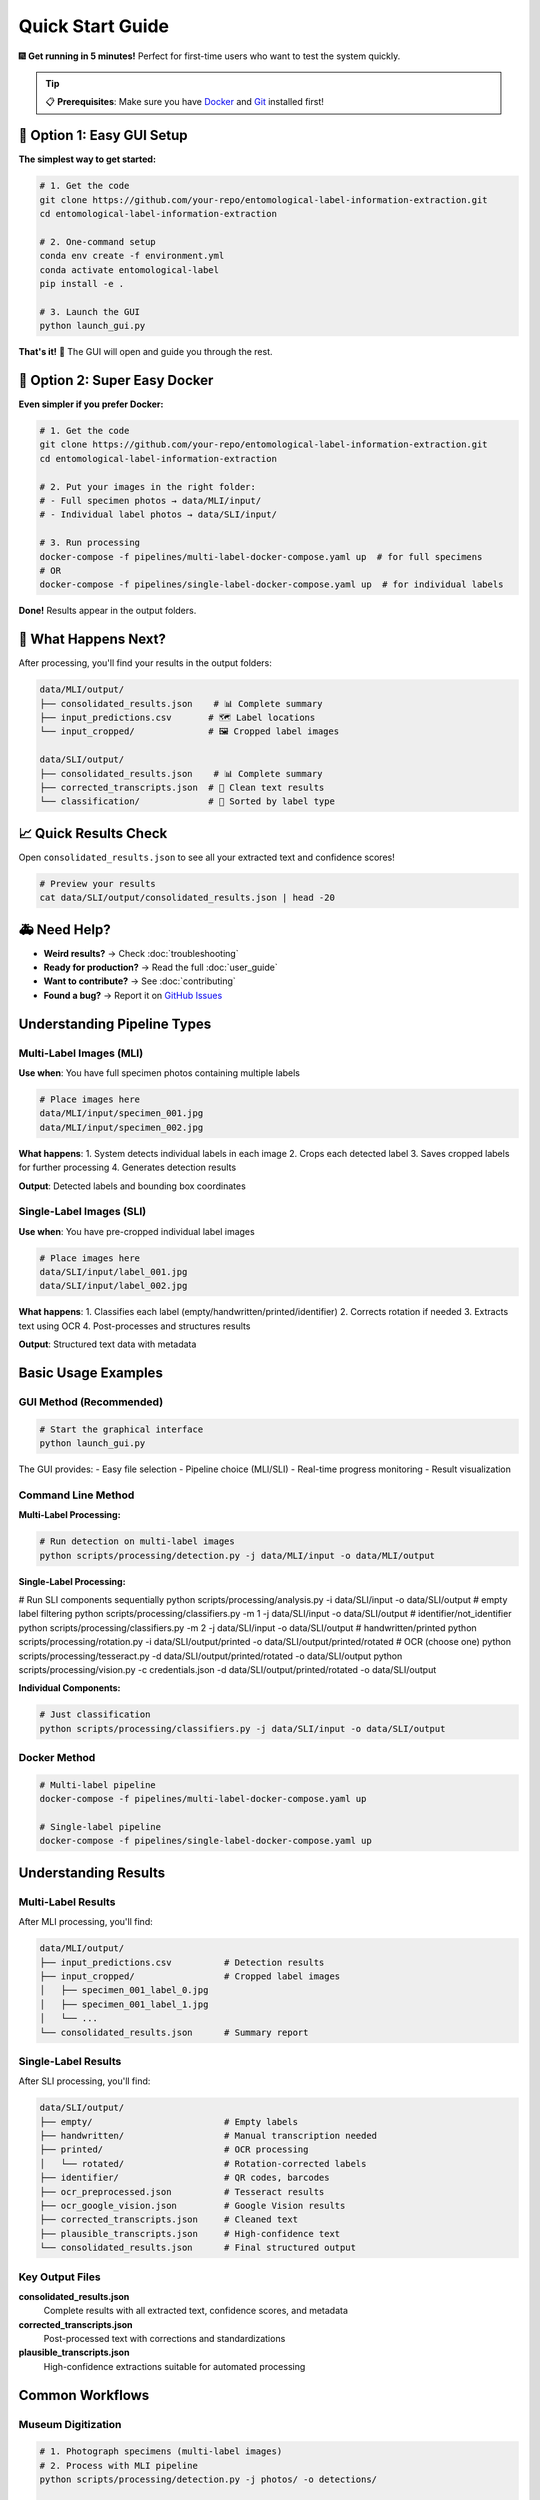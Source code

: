 Quick Start Guide
=================

🎆 **Get running in 5 minutes!** Perfect for first-time users who want to test the system quickly.

.. tip::
   📋 **Prerequisites**: Make sure you have `Docker <https://docker.com>`_ and `Git <https://git-scm.com/>`_ installed first!

🚀 Option 1: Easy GUI Setup
---------------------------

**The simplest way to get started:**

.. code-block:: bash

   # 1. Get the code
   git clone https://github.com/your-repo/entomological-label-information-extraction.git
   cd entomological-label-information-extraction

   # 2. One-command setup
   conda env create -f environment.yml
   conda activate entomological-label
   pip install -e .

   # 3. Launch the GUI
   python launch_gui.py

**That's it!** 🎉 The GUI will open and guide you through the rest.

🐳 Option 2: Super Easy Docker
----------------------------------------

**Even simpler if you prefer Docker:**

.. code-block:: bash

   # 1. Get the code
   git clone https://github.com/your-repo/entomological-label-information-extraction.git
   cd entomological-label-information-extraction

   # 2. Put your images in the right folder:
   # - Full specimen photos → data/MLI/input/
   # - Individual label photos → data/SLI/input/

   # 3. Run processing
   docker-compose -f pipelines/multi-label-docker-compose.yaml up  # for full specimens
   # OR
   docker-compose -f pipelines/single-label-docker-compose.yaml up  # for individual labels

**Done!** Results appear in the output folders.

🎯 What Happens Next?
----------------------

After processing, you'll find your results in the output folders:

.. code-block:: text

   data/MLI/output/
   ├── consolidated_results.json    # 📊 Complete summary 
   ├── input_predictions.csv       # 🗺 Label locations
   └── input_cropped/              # 🖼️ Cropped label images

   data/SLI/output/
   ├── consolidated_results.json    # 📊 Complete summary
   ├── corrected_transcripts.json  # 🧹 Clean text results
   └── classification/             # 📁 Sorted by label type

📈 Quick Results Check
-----------------------

Open ``consolidated_results.json`` to see all your extracted text and confidence scores!

.. code-block:: bash

   # Preview your results
   cat data/SLI/output/consolidated_results.json | head -20

🚑 Need Help?
---------------

- **Weird results?** → Check :doc:`troubleshooting`
- **Ready for production?** → Read the full :doc:`user_guide`
- **Want to contribute?** → See :doc:`contributing`
- **Found a bug?** → Report it on `GitHub Issues <https://github.com/your-repo/entomological-label-information-extraction/issues>`_

Understanding Pipeline Types
----------------------------

Multi-Label Images (MLI)
~~~~~~~~~~~~~~~~~~~~~~~~~

**Use when**: You have full specimen photos containing multiple labels

.. code-block:: bash

   # Place images here
   data/MLI/input/specimen_001.jpg
   data/MLI/input/specimen_002.jpg

**What happens**:
1. System detects individual labels in each image
2. Crops each detected label
3. Saves cropped labels for further processing
4. Generates detection results

**Output**: Detected labels and bounding box coordinates

Single-Label Images (SLI)
~~~~~~~~~~~~~~~~~~~~~~~~~~

**Use when**: You have pre-cropped individual label images

.. code-block:: bash

   # Place images here
   data/SLI/input/label_001.jpg
   data/SLI/input/label_002.jpg

**What happens**:
1. Classifies each label (empty/handwritten/printed/identifier)
2. Corrects rotation if needed
3. Extracts text using OCR
4. Post-processes and structures results

**Output**: Structured text data with metadata

Basic Usage Examples
--------------------

GUI Method (Recommended)
~~~~~~~~~~~~~~~~~~~~~~~~~

.. code-block:: bash

   # Start the graphical interface
   python launch_gui.py

The GUI provides:
- Easy file selection
- Pipeline choice (MLI/SLI)
- Real-time progress monitoring
- Result visualization

Command Line Method
~~~~~~~~~~~~~~~~~~~

**Multi-Label Processing:**

.. code-block:: bash

   # Run detection on multi-label images
   python scripts/processing/detection.py -j data/MLI/input -o data/MLI/output

**Single-Label Processing:**

.. code-block:: bash

# Run SLI components sequentially
python scripts/processing/analysis.py -i data/SLI/input -o data/SLI/output            # empty label filtering
python scripts/processing/classifiers.py -m 1 -j data/SLI/input -o data/SLI/output    # identifier/not_identifier
python scripts/processing/classifiers.py -m 2 -j data/SLI/input -o data/SLI/output    # handwritten/printed
python scripts/processing/rotation.py -i data/SLI/output/printed -o data/SLI/output/printed/rotated
# OCR (choose one)
python scripts/processing/tesseract.py -d data/SLI/output/printed/rotated -o data/SLI/output
python scripts/processing/vision.py -c credentials.json -d data/SLI/output/printed/rotated -o data/SLI/output

**Individual Components:**

.. code-block:: bash

   # Just classification
   python scripts/processing/classifiers.py -j data/SLI/input -o data/SLI/output

Docker Method
~~~~~~~~~~~~~

.. code-block:: bash

   # Multi-label pipeline
   docker-compose -f pipelines/multi-label-docker-compose.yaml up

   # Single-label pipeline
   docker-compose -f pipelines/single-label-docker-compose.yaml up

Understanding Results
---------------------

Multi-Label Results
~~~~~~~~~~~~~~~~~~~

After MLI processing, you'll find:

.. code-block:: text

   data/MLI/output/
   ├── input_predictions.csv          # Detection results
   ├── input_cropped/                 # Cropped label images
   │   ├── specimen_001_label_0.jpg
   │   ├── specimen_001_label_1.jpg
   │   └── ...
   └── consolidated_results.json      # Summary report

Single-Label Results
~~~~~~~~~~~~~~~~~~~~

After SLI processing, you'll find:

.. code-block:: text

   data/SLI/output/
   ├── empty/                         # Empty labels
   ├── handwritten/                   # Manual transcription needed
   ├── printed/                       # OCR processing
   │   └── rotated/                   # Rotation-corrected labels
   ├── identifier/                    # QR codes, barcodes
   ├── ocr_preprocessed.json          # Tesseract results
   ├── ocr_google_vision.json         # Google Vision results
   ├── corrected_transcripts.json     # Cleaned text
   ├── plausible_transcripts.json     # High-confidence text
   └── consolidated_results.json      # Final structured output

Key Output Files
~~~~~~~~~~~~~~~~

**consolidated_results.json**
   Complete results with all extracted text, confidence scores, and metadata

**corrected_transcripts.json**
   Post-processed text with corrections and standardizations

**plausible_transcripts.json**
   High-confidence extractions suitable for automated processing

Common Workflows
----------------

Museum Digitization
~~~~~~~~~~~~~~~~~~~

.. code-block:: bash

   # 1. Photograph specimens (multi-label images)
   # 2. Process with MLI pipeline
   python scripts/processing/detection.py -j photos/ -o detections/
   
   # 3. Move cropped labels to SLI input
   mv detections/input_cropped/* data/SLI/input/
   
   # 4. Process individual labels
   python scripts/processing/analysis.py -j data/SLI/input -o data/SLI/output

Research Data Preparation
~~~~~~~~~~~~~~~~~~~~~~~~~

.. code-block:: bash

   # 1. Process pre-cropped labels directly
   python scripts/processing/analysis.py -j research_labels/ -o results/
   
   # 2. Extract high-confidence text
   cat results/plausible_transcripts.json
   
   # 3. Run evaluation metrics
   python scripts/evaluation/ocr_eval.py -i results/

Quality Assessment
~~~~~~~~~~~~~~~~~~

.. code-block:: bash

   # Generate comprehensive evaluation report
   python scripts/evaluation/analysis_eval.py -i data/SLI/output/
   
   # Check clustering analysis
   python scripts/evaluation/cluster_eval.py -i data/SLI/output/
   
   # Evaluate classification accuracy
   python scripts/evaluation/classifiers_eval.py -i data/SLI/output/

Next Steps
----------

Now that you have the basics working:

1. **User Guide**: Read the :doc:`user_guide` for end‑to‑end instructions
2. **API Documentation**: Browse :doc:`api/modules` for programmatic usage
3. **Troubleshooting**: Consult :doc:`troubleshooting` for common issues
4. **Contributing**: See :doc:`contributing` to get involved

Tips for Success
----------------

**Image Quality**
- Use high-resolution images (300+ DPI)
- Ensure good lighting and contrast
- Minimize blur and skew

**Batch Processing**
- Process images in batches of 10-50 for optimal performance
- Monitor memory usage with large datasets
- Use Docker for consistent results across systems

**Result Validation**
- Always review high-confidence results manually
- Check empty label classifications
- Verify handwritten label identification

**Performance Optimization**
- Use GPU acceleration when available
- Adjust batch sizes based on available memory
- Consider using Google Vision API for better OCR accuracy